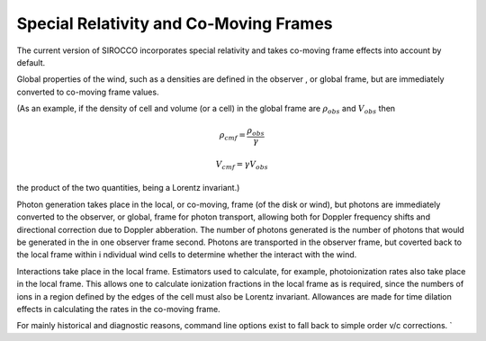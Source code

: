 Special Relativity and Co-Moving Frames
---------------------------------------

The current version of SIROCCO incorporates special relativity and takes co-moving frame
effects into account by default.  

Global properties of the wind, such as a densities are defined in the observer
, or global frame, but are immediately converted to co-moving frame values.  

(As an example, if the density of cell and volume (or a cell) in the global frame are
:math:`\rho_{obs}` and :math:`V_{obs}` then 


.. math::

    \rho_{cmf} = \frac{\rho_{obs}}{\gamma}

.. math::

    V_{cmf}=\gamma V_{obs}

the product of the two quantities, being a Lorentz invariant.)

Photon generation takes place in the local, or co-moving, frame (of the disk or wind), 
but photons are immediately converted to the observer, or global, frame for 
photon transport, allowing both for Doppler frequency shifts and directional 
correction due to Doppler abberation.  The number of photons generated is the number of
photons that would be generated in the in one observer frame second. Photons are 
transported in the observer frame, but coverted back to the local frame within i
ndividual wind cells to determine whether the interact with the wind.

Interactions take place in the local frame. Estimators used to calculate, for example, 
photoionization rates also take place in the local frame.  This allows one to calculate
ionization fractions in the local frame as is required, since the numbers of ions in
a region defined by the edges of the cell must also be Lorentz invariant. Allowances are 
made for time dilation effects in calculating the rates in the co-moving frame.


For mainly historical and diagnostic reasons, command line options exist to fall back 
to simple order v/c corrections.  `

